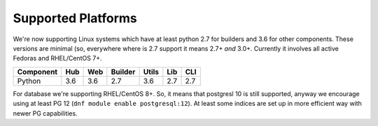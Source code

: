 Supported Platforms
===================

We're now supporting Linux systems which have at least python 2.7 for
builders and 3.6 for other components. These versions are minimal (so,
everywhere where is 2.7 support it means 2.7+ *and* 3.0+. Currently it
involves all active Fedoras and RHEL/CentOS 7+.

+-----------+-----+-----+---------+-------+-----+-----+
| Component | Hub | Web | Builder | Utils | Lib | CLI |
+===========+=====+=====+=========+=======+=====+=====+
| Python    | 3.6 | 3.6 | 2.7     | 3.6   | 2.7 | 2.7 |
+-----------+-----+-----+---------+-------+-----+-----+

For database we're supporting RHEL/CentOS 8+. So, it means that
postgresl 10 is still supported, anyway we encourage using at
least PG 12 (``dnf module enable postgresql:12``).  At least some
indices are set up in more efficient way with newer PG
capabilities.
